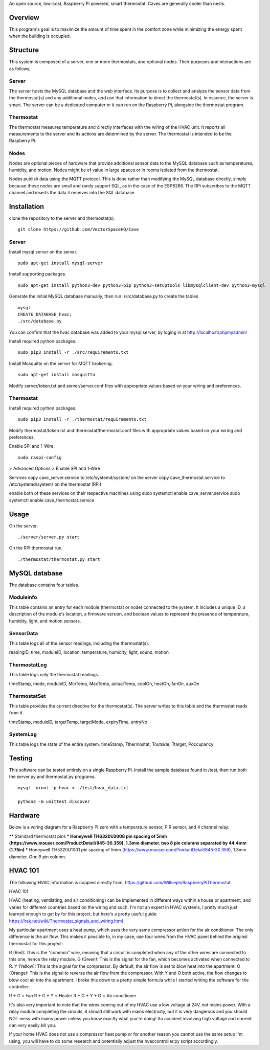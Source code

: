 An open source, low-cost, Raspberry Pi powered, smart thermostat. Caves are generally cooler than nests.

Overview
=======
This program's goal is to maximize the amount of time spent in the comfort zone while minimizing the energy spent when the building is occupied.


Structure
========
This system is composed of a server, one or more thermostats, and optional nodes. Their purposes and interactions are as follows,

Server
-------
The server hosts the MySQL database and the web interface. Its purpose is to collect and analyze the sensor data from the thermostat(s) and any additional nodes, and use that information to direct the thermostat(s). In essence, the server is smart. The server can be a dedicated computer or it can run on the Raspberry Pi, alongside the thermostat program.

Thermostat
-------------
The thermostat measures temperature and directly interfaces with the wiring of the HVAC unit. It reports all measurements to the server and its actions are determined by the server. The thermostat is intended to be the Raspberry Pi.

Nodes
------
Nodes are optional pieces of hardware that provide additional sensor data to the MySQL database such as temperatures, humidity, and motion. Nodes might be of value in large spaces or in rooms isolated from the thermostat.

Nodes publish data using the MQTT protocol. This is done rather than modifying the MySQL database directly, simply because these nodes are small and rarely support SQL, as in the case of the ESP8266. The RPi subscribes to the MQTT channel and inserts the data it receives into the SQL database.


Installation
===========
clone the repository to the server and thermostat(s).
::
   git clone https://github.com/VectorSpaceHQ/Cave

Server
-------
Install mysql server on the server.
::
   sudo apt-get install mysql-server

Install supporting packages.
::
   sudo apt-get install python3-dev python3-pip python3-setuptools libmysqlclient-dev python3-mysql

Generate the initial MySQL database manually, then run ./src/database.py to create the tables
::
   mysql
   CREATE DATABASE hvac;
   ./src/database.py

You can confirm that the hvac database was added to your mysql server, by loging in at http://localhost/phpmyadmin/

Install required python packages.
::
   sudo pip3 install -r ./src/requirements.txt

Install Mosquitto on the server for MQTT brokering.
::
   sudo apt-get install mosquitto

Modify server/token.txt and server/server.conf files with appropriate values based on your wiring and preferences.


Thermostat
-----------
Install required python packages.
::
   sudo pip3 install -r ./thermostat/requirements.txt

Modify thermostat/token.txt and thermostat/thermostat.conf files with appropriate values based on your wiring and preferences.

Enable SPI and 1-Wire.
::
   sudo raspi-config
> Advanced Options > Enable SPI and 1-Wire


Services
copy cave_server.service to /etc/systemd/system/ on the server
copy cave_thermostat.service to /etc/systemd/system/ on the thermostat (RPi)

enable both of these services on their respective machines using
sudo systemctl enable cave_server.service
sudo systemctl enable cave_thermostat.service


Usage
=====
On the server,
::
   ./server/server.py start

On the RPi thermostat run,
::
   ./thermostat/thermostat.py start


MySQL database
=============
The database contains four tables.

ModuleInfo
-----------
This table contains an entry for each module (thermostat or node) connected to the system. It includes a unique ID, a description of the module's location, a firmware version, and boolean values to represent the presence of temperature, humidity, light, and motion sensors.

SensorData
-------------
This table logs all of the sensor readings, including the thermostat(s).

readingID, time, moduleID, location, temperature, humidity, light, sound, motion

ThermostatLog
-----------------
This table logs only the thermostat readings.

timeStamp, mode, moduleID, MinTemp, MaxTemp, actualTemp, coolOn, heatOn, fanOn, auxOn


ThermostatSet
----------------
This table provides the current directive for the thermostat(s). The server writes to this table and the thermostat reads from it.

timeStamp, moduleID, targetTemp, targetMode, expiryTime, entryNo


SystemLog
-----------
This table logs the state of the entire system.
timeStamp, Tthermostat, Toutside, Ttarget, Poccupancy


Testing
======
This software can be tested entirely on a single Raspberry Pi. Install the sample database found in /test, then run both the server.py and thermostat.py programs.
::
    mysql -uroot -p hvac < ./test/hvac_data.txt

    python3 -m unittest discover


Hardware
=======
Below is a wiring diagram for a Raspberry Pi zero with a temperature sensor, PIR sensor, and 4 channel relay.

.. image:: ext/thermostat_schematic_bb.png
           :align: center

** Standard thermostat pins
*** Honeywell TH6320U2008
pin spacing of 5mm (https://www.mouser.com/ProductDetail/845-30.359), 1.3mm diameter. two 8 pin columns separated by 44.4mm (1.75in)
*** Honeywell TH5320U1001
pin spacing of 5mm (https://www.mouser.com/ProductDetail/845-30.359), 1.3mm diameter. One 9 pin column.


HVAC 101
=======
The following HVAC information is coppied directly from, https://github.com/Willseph/RaspberryPiThermostat

HVAC 101

HVAC (heating, ventilating, and air conditioning) can be implemented in different ways within a house or apartment, and varies for different countries based on the wiring and such. I'm not an expert in HVAC systems, I pretty much just learned enough to get by for this project, but here's a pretty useful guide: https://lrak.net/wiki/Thermostat_signals_and_wiring.html

My particular apartment uses a heat pump, which uses the very same compressor action for the air conditioner. The only difference is the air flow. This makes it possible to, in my case, use four wires from the HVAC panel behind the original thermostat for this project:

R (Red): This is the "common" wire, meaning that a circuit is completed when any of the other wires are connected to this one, hence the relay module.
G (Green): This is the signal for the fan, which becomes activated when connected to R.
Y (Yellow): This is the signal for the compressor. By default, the air flow is set to blow heat into the apartment.
O (Orange): This is the signal to reverse the air flow from the compressor. With Y and O both active, the flow changes to blow cool air into the apartment.
I broke this down to a pretty simple formula while I started writing the software for the controller:

R + G = Fan
R + G + Y = Heater
R + G + Y + O = Air conditioner

It's also very important to note that the wires coming out of my HVAC use a low voltage at 24V, not mains power. With a relay module completing the circuits, it should still work with mains electricity, but it is very dangerous and you should NOT mess with mains power unless you know exactly what you're doing! An accident involving high voltage and current can very easily kill you.

If your home HVAC does not use a compressor heat pump or for another reason you cannot use the same setup I'm using, you will have to do some research and potentially adjust the hvaccontroller.py script accordingly.
